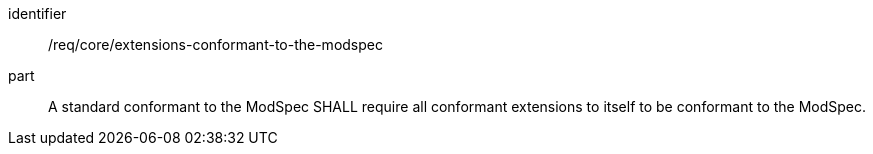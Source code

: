 [[req_extensions-conformant-to-the-modspec]]

[requirement]
====
[%metadata]
identifier:: /req/core/extensions-conformant-to-the-modspec
part:: A standard conformant to the ModSpec SHALL require all conformant extensions to itself to be conformant to the ModSpec.
====
